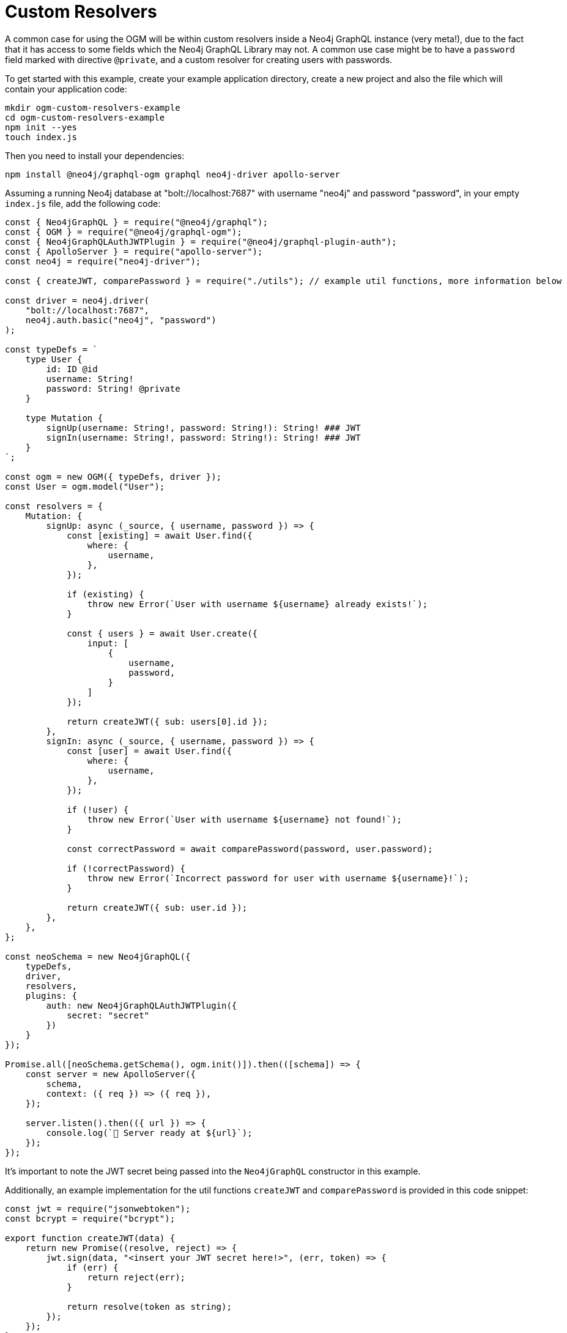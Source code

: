 [[ogm-examples-custom-resolvers]]
= Custom Resolvers

A common case for using the OGM will be within custom resolvers inside a Neo4j GraphQL instance (very meta!), due to the fact that it has access to some fields which the Neo4j GraphQL Library may not. A common use case might be to have a `password` field marked with directive `@private`, and a custom resolver for creating users with passwords.

To get started with this example, create your example application directory, create a new project and also the file which will contain your application code:

[source, bash, indent=0]
----
mkdir ogm-custom-resolvers-example
cd ogm-custom-resolvers-example
npm init --yes
touch index.js
----

Then you need to install your dependencies:

[source, bash, indent=0]
----
npm install @neo4j/graphql-ogm graphql neo4j-driver apollo-server
----

Assuming a running Neo4j database at "bolt://localhost:7687" with username "neo4j" and password "password", in your empty `index.js` file, add the following code:

[source, javascript, indent=0]
----
const { Neo4jGraphQL } = require("@neo4j/graphql");
const { OGM } = require("@neo4j/graphql-ogm");
const { Neo4jGraphQLAuthJWTPlugin } = require("@neo4j/graphql-plugin-auth");
const { ApolloServer } = require("apollo-server");
const neo4j = require("neo4j-driver");

const { createJWT, comparePassword } = require("./utils"); // example util functions, more information below

const driver = neo4j.driver(
    "bolt://localhost:7687",
    neo4j.auth.basic("neo4j", "password")
);

const typeDefs = `
    type User {
        id: ID @id
        username: String!
        password: String! @private
    }

    type Mutation {
        signUp(username: String!, password: String!): String! ### JWT
        signIn(username: String!, password: String!): String! ### JWT
    }
`;

const ogm = new OGM({ typeDefs, driver });
const User = ogm.model("User");

const resolvers = {
    Mutation: {
        signUp: async (_source, { username, password }) => {
            const [existing] = await User.find({
                where: {
                    username,
                },
            });

            if (existing) {
                throw new Error(`User with username ${username} already exists!`);
            }

            const { users } = await User.create({
                input: [
                    {
                        username,
                        password,
                    }
                ]
            });

            return createJWT({ sub: users[0].id });
        },
        signIn: async (_source, { username, password }) => {
            const [user] = await User.find({
                where: {
                    username,
                },
            });

            if (!user) {
                throw new Error(`User with username ${username} not found!`);
            }

            const correctPassword = await comparePassword(password, user.password);

            if (!correctPassword) {
                throw new Error(`Incorrect password for user with username ${username}!`);
            }

            return createJWT({ sub: user.id });
        },
    },
};

const neoSchema = new Neo4jGraphQL({
    typeDefs,
    driver,
    resolvers,
    plugins: {
        auth: new Neo4jGraphQLAuthJWTPlugin({
            secret: "secret"
        })
    }
});

Promise.all([neoSchema.getSchema(), ogm.init()]).then(([schema]) => {
    const server = new ApolloServer({
        schema,
        context: ({ req }) => ({ req }),
    });

    server.listen().then(({ url }) => {
        console.log(`🚀 Server ready at ${url}`);
    });
});
----

It's important to note the JWT secret being passed into the `Neo4jGraphQL` constructor in this example.

Additionally, an example implementation for the util functions `createJWT` and `comparePassword` is provided in this code snippet:
[source, javascript, indent=0]
----
const jwt = require("jsonwebtoken");
const bcrypt = require("bcrypt");

export function createJWT(data) {
    return new Promise((resolve, reject) => {
        jwt.sign(data, "<insert your JWT secret here!>", (err, token) => {
            if (err) {
                return reject(err);
            }

            return resolve(token as string);
        });
    });
}

export function comparePassword(plainText, hash) {
    return new Promise((resolve, reject) => {
        bcrypt.compare(plainText, hash, (err, result) => {
            if (err) {
                return reject(err);
            }

            return resolve(result);
        });
    });
}
----

NOTE: The above code for the util functions `createJWT` and `comparePassword` are just example implementations! You'll likely need to adjust this code to suit your use case.

Back in the command line, run the following command to start your server:

[source, bash, indent=0]
----
node index.js
----

You should see the following output:

[source, bash, indent=0]
----
🚀 Server ready at http://localhost:4000/
----

You can execute the `signUp` Mutation against this GraphQL API to sign up, but when you go to query the user through the same API, the password field will not be available.
